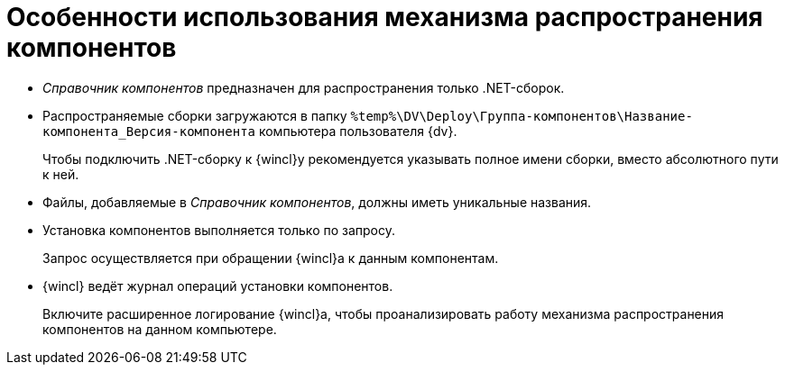 = Особенности использования механизма распространения компонентов

* _Справочник компонентов_ предназначен для распространения только .NET-сборок.
* Распространяемые сборки загружаются в папку `%temp%\DV\Deploy\Группа-компонентов\Название-компонента_Версия-компонента` компьютера пользователя {dv}.
+
Чтобы подключить .NET-сборку к {wincl}у рекомендуется указывать полное имени сборки, вместо абсолютного пути к ней.
+
* Файлы, добавляемые в _Справочник компонентов_, должны иметь уникальные названия.
* Установка компонентов выполняется только по запросу.
+
Запрос осуществляется при обращении {wincl}а к данным компонентам.
+
* {wincl} ведёт журнал операций установки компонентов.
+
Включите расширенное логирование {wincl}а, чтобы проанализировать работу механизма распространения компонентов на данном компьютере.
